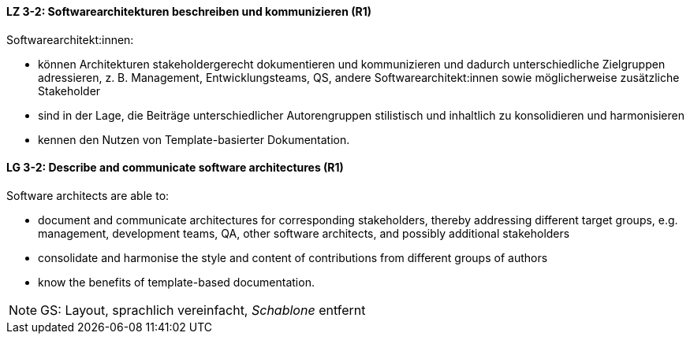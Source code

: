 // tag::DE[]
[[LZ-3-2]]
==== LZ 3-2: Softwarearchitekturen beschreiben und kommunizieren (R1)

Softwarearchitekt:innen:

* können Architekturen stakeholdergerecht dokumentieren und kommunizieren und dadurch unterschiedliche Zielgruppen adressieren, z. B. Management, Entwicklungsteams, QS, andere Softwarearchitekt:innen sowie möglicherweise zusätzliche Stakeholder
* sind in der Lage, die Beiträge unterschiedlicher Autorengruppen stilistisch und inhaltlich zu konsolidieren und harmonisieren
* kennen den Nutzen von Template-basierter Dokumentation.

// end::DE[]

// tag::EN[]
[[LG-3-2]]
==== LG 3-2: Describe and communicate software architectures (R1)
Software architects are able to:

* document and communicate architectures for corresponding stakeholders, thereby addressing different target groups, e.g. management, development teams, QA, other software architects, and possibly additional stakeholders
* consolidate and harmonise the style and content of contributions from different groups of authors
* know the benefits of template-based documentation.

// end::EN[]

// tag::REMARK[]
[NOTE]
====
GS: Layout, sprachlich vereinfacht, _Schablone_ entfernt
====
// end::REMARK[]
